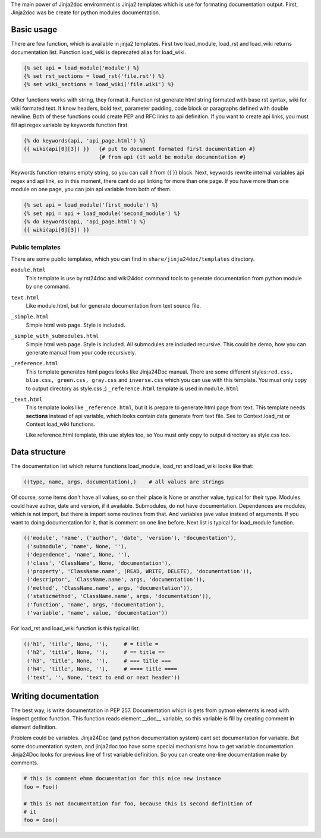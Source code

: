The main power of Jinja2doc environment is Jinja2 templates which is use for
formating documentation output. First, Jinja2doc was be create for python modules
documentation.

Basic usage
-----------
There are few function, which is available in jinja2 templates. First two
load_module, load_rst and load_wiki returns documentation list. Function
load_wiki is deprecated alias for load_wiki.

.. code-block:: jinja

    {% set api = load_module('module') %}
    {% set rst_sections = load_rst('file.rst') %}
    {% set wiki_sections = load_wiki('file.wiki') %}

Other functions works with string, they format it. Function rst generate html
string formated with base rst syntax, wiki for wiki formated text. It know
headers, bold text, parameter padding, code block or paragraphs defined with
double newline. Both of these functions could create PEP and RFC links to api
definition. If you want to create api links, you must fill api regex variable
by keywords function first.

.. code-block:: jinja

    {% do keywords(api, 'api_page.html') %}
    {{ wiki(api[0][3]) }}   {# put to document formated first documentation #}
                            {# from api (it wold be module documentation #}

Keywords function returns empty string, so you can call it from {{ }} block.
Next, keywords rewrite internal variables api regex and api link, so in this
moment, there cant do api linking for more than one page. If you have more
than one module on one page, you can join api variable from both of them.

.. code-block:: jinja

    {% set api = load_module('first_module') %}
    {% set api = api + load_module('second_module') %}
    {% do keywords(api, 'api_page.html') %}
    {{ wiki(api[0][3]) }}

Public templates
~~~~~~~~~~~~~~~~
There are some public templates, which you can find in
``share/jinja24doc/templates`` directory.

``module.html``
    This template is use by rst24doc and wiki24doc command tools
    to generate documentation from python module by one command.

``text.html``
    Like module.html, but for generate documentation from text
    source file.

``_simple.html``
    Simple html web page. Style is included.

``_simple_with_submodules.html``
    Simple html web page. Style is included. All submodules are included
    recursive. This could be demo, how you can generate manual from your code
    recursively.

``_reference.html``
    This template generates html pages looks like Jinja24Doc manual. There are
    some different styles:``red.css, blue.css, green.css, gray.css`` and
    ``inverse.css`` which you can use with this template. You must only copy to
    output directory as style.css ;) ``_reference.html`` template is used in
    ``module.html``

``_text.html``
    This template looks like ``_reference.html``, but it is prepare to generate
    html page from text. This template needs **sections** instead of api variable,
    which looks contain data generate from text file. See to Context.load_rst or
    Context.load_wiki functions.

    Like reference.html template, this use styles too, so You must only copy to
    output directory as style.css too.

Data structure
--------------
The documentation list which returns functions load_module, load_rst and
load_wiki looks like that:

.. code-block:: python

    ((type, name, args, documentation),)    # all values are strings

Of course, some items don't have all values, so on their place is None or
another value, typical for their type. Modules could have author, date and version,
if it available. Submodules, do not have documentation. Dependences are modules,
which is not import, but there is import some routines from that. And variables
jave value instead of arguments. If you want to doing documentation for it, that is
comment on one line before. Next list is typical for load_module
function.

.. code-block:: python

    (('module', 'name', ('author', 'date', 'version'), 'documentation'),
     ('submodule', 'name', None, ''),
     ('dependence', 'name', None, ''),
     ('class', 'ClassName', None, 'documentation'),
     ('property', 'ClassName.name', (READ, WRITE, DELETE), 'documentation')),
     ('descriptor', 'ClassName.name', args, 'documentation')),
     ('method', 'ClassName.name', args, 'documentation')),
     ('staticmethod', 'ClassName.name', args, 'documentation')),
     ('function', 'name', args, 'documentation'),
     ('variable', 'name', value, 'documentation'))

For load_rst and load_wiki function is this typical list:

.. code-block:: python

    (('h1', 'title', None, ''),     # = title =
     ('h2', 'title', None, ''),     # == title ==
     ('h3', 'title', None, ''),     # === title ===
     ('h4', 'title', None, ''),     # ==== title ====
     ('text', '', None, 'text to end or next header'))

Writing documentation
---------------------
The best way, is write documentation in PEP 257. Documentation which is gets
from pytnon elements is read with inspect.getdoc function. This function reads
element.__doc__ variable, so this variable is fill by creating comment in
element definition.

Problem could be variables. Jinja24Doc (and python documentation system) cant
set documentation for variable. But some documentation system, and jinja2doc
too have some special mechanisms how to get variable documentation. Jinja24Doc
looks for previous line of first variable definition. So you can create
one-line documentation make by comments.

.. code-block:: python

    # this is comment ehmm documentation for this nice new instance
    foo = Foo()

    # this is not documentation for foo, because this is second definition of
    # it
    foo = Goo()
